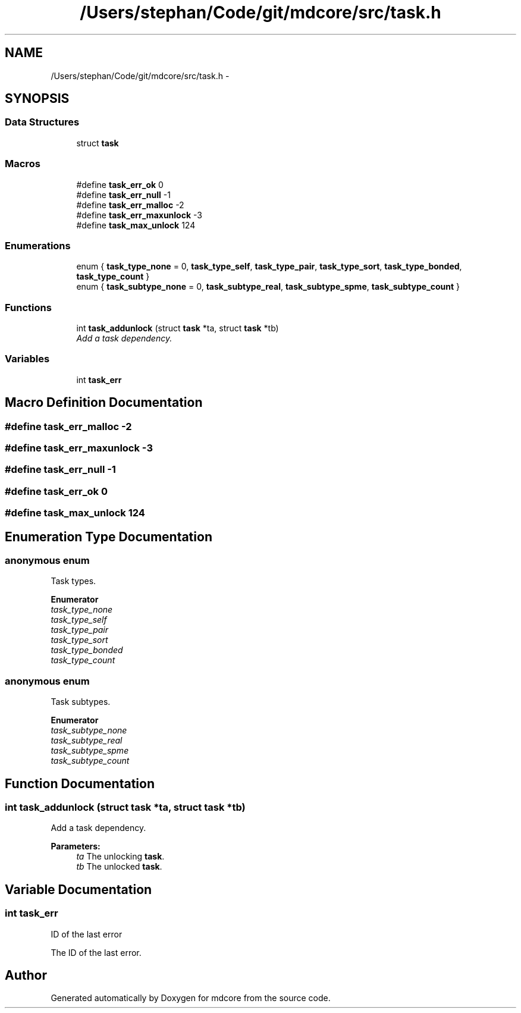 .TH "/Users/stephan/Code/git/mdcore/src/task.h" 3 "Thu Apr 24 2014" "Version 0.1.5" "mdcore" \" -*- nroff -*-
.ad l
.nh
.SH NAME
/Users/stephan/Code/git/mdcore/src/task.h \- 
.SH SYNOPSIS
.br
.PP
.SS "Data Structures"

.in +1c
.ti -1c
.RI "struct \fBtask\fP"
.br
.in -1c
.SS "Macros"

.in +1c
.ti -1c
.RI "#define \fBtask_err_ok\fP   0"
.br
.ti -1c
.RI "#define \fBtask_err_null\fP   -1"
.br
.ti -1c
.RI "#define \fBtask_err_malloc\fP   -2"
.br
.ti -1c
.RI "#define \fBtask_err_maxunlock\fP   -3"
.br
.ti -1c
.RI "#define \fBtask_max_unlock\fP   124"
.br
.in -1c
.SS "Enumerations"

.in +1c
.ti -1c
.RI "enum { \fBtask_type_none\fP = 0, \fBtask_type_self\fP, \fBtask_type_pair\fP, \fBtask_type_sort\fP, \fBtask_type_bonded\fP, \fBtask_type_count\fP }"
.br
.ti -1c
.RI "enum { \fBtask_subtype_none\fP = 0, \fBtask_subtype_real\fP, \fBtask_subtype_spme\fP, \fBtask_subtype_count\fP }"
.br
.in -1c
.SS "Functions"

.in +1c
.ti -1c
.RI "int \fBtask_addunlock\fP (struct \fBtask\fP *ta, struct \fBtask\fP *tb)"
.br
.RI "\fIAdd a task dependency\&. \fP"
.in -1c
.SS "Variables"

.in +1c
.ti -1c
.RI "int \fBtask_err\fP"
.br
.in -1c
.SH "Macro Definition Documentation"
.PP 
.SS "#define task_err_malloc   -2"

.SS "#define task_err_maxunlock   -3"

.SS "#define task_err_null   -1"

.SS "#define task_err_ok   0"

.SS "#define task_max_unlock   124"

.SH "Enumeration Type Documentation"
.PP 
.SS "anonymous enum"
Task types\&. 
.PP
\fBEnumerator\fP
.in +1c
.TP
\fB\fItask_type_none \fP\fP
.TP
\fB\fItask_type_self \fP\fP
.TP
\fB\fItask_type_pair \fP\fP
.TP
\fB\fItask_type_sort \fP\fP
.TP
\fB\fItask_type_bonded \fP\fP
.TP
\fB\fItask_type_count \fP\fP
.SS "anonymous enum"
Task subtypes\&. 
.PP
\fBEnumerator\fP
.in +1c
.TP
\fB\fItask_subtype_none \fP\fP
.TP
\fB\fItask_subtype_real \fP\fP
.TP
\fB\fItask_subtype_spme \fP\fP
.TP
\fB\fItask_subtype_count \fP\fP
.SH "Function Documentation"
.PP 
.SS "int task_addunlock (struct \fBtask\fP *ta, struct \fBtask\fP *tb)"

.PP
Add a task dependency\&. 
.PP
\fBParameters:\fP
.RS 4
\fIta\fP The unlocking \fBtask\fP\&. 
.br
\fItb\fP The unlocked \fBtask\fP\&. 
.RE
.PP

.SH "Variable Documentation"
.PP 
.SS "int task_err"
ID of the last error
.PP
The ID of the last error\&. 
.SH "Author"
.PP 
Generated automatically by Doxygen for mdcore from the source code\&.
